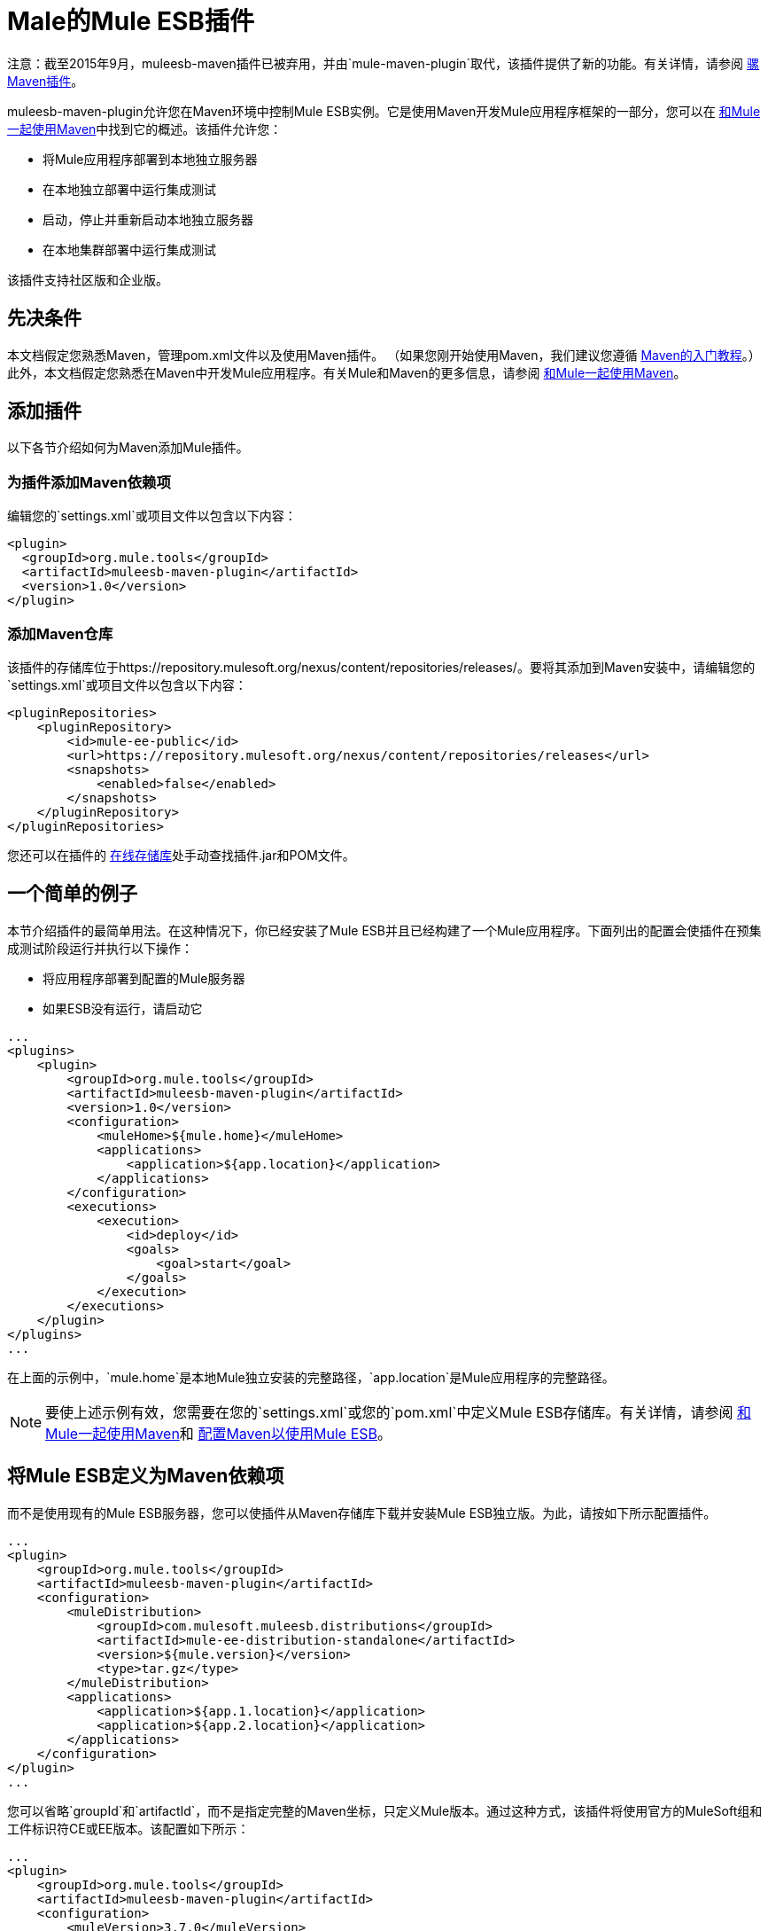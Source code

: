 =  Male的Mule ESB插件
:keywords: studio, maven, esb, version control, dependencies, libraries, plugin

注意：截至2015年9月，muleesb-maven插件已被弃用，并由`mule-maven-plugin`取代，该插件提供了新的功能。有关详情，请参阅 link:/mule-user-guide/v/3.7/mule-maven-plugin[骡Maven插件]。

muleesb-maven-plugin允许您在Maven环境中控制Mule ESB实例。它是使用Maven开发Mule应用程序框架的一部分，您可以在 link:/mule-user-guide/v/3.7/using-maven-with-mule[和Mule一起使用Maven]中找到它的概述。该插件允许您：

* 将Mule应用程序部署到本地独立服务器
* 在本地独立部署中运行集成测试
* 启动，停止并重新启动本地独立服务器
* 在本地集群部署中运行集成测试

该插件支持社区版和企业版。

== 先决条件

本文档假定您熟悉Maven，管理pom.xml文件以及使用Maven插件。 （如果您刚开始使用Maven，我们建议您遵循 link:http://maven.apache.org/guides/getting-started/[Maven的入门教程]。）此外，本文档假定您熟悉在Maven中开发Mule应用程序。有关Mule和Maven的更多信息，请参阅 link:/mule-user-guide/v/3.7/using-maven-with-mule[和Mule一起使用Maven]。

== 添加插件

以下各节介绍如何为Maven添加Mule插件。

=== 为插件添加Maven依赖项

编辑您的`settings.xml`或项目文件以包含以下内容：

[source, xml, linenums]
----
<plugin>
  <groupId>org.mule.tools</groupId>
  <artifactId>muleesb-maven-plugin</artifactId>
  <version>1.0</version>
</plugin>
----

=== 添加Maven仓库

该插件的存储库位于https://repository.mulesoft.org/nexus/content/repositories/releases/。要将其添加到Maven安装中，请编辑您的`settings.xml`或项目文件以包含以下内容：

[source, xml, linenums]
----
<pluginRepositories>
    <pluginRepository>
        <id>mule-ee-public</id>
        <url>https://repository.mulesoft.org/nexus/content/repositories/releases</url>
        <snapshots>
            <enabled>false</enabled>
        </snapshots>
    </pluginRepository>
</pluginRepositories>
----

您还可以在插件的 link:https://repository.mulesoft.org/nexus/content/repositories/releases/org/mule/tools/muleesb-maven-plugin/1.0/[在线存储库]处手动查找插件.jar和POM文件。

== 一个简单的例子

本节介绍插件的最简单用法。在这种情况下，你已经安装了Mule ESB并且已经构建了一个Mule应用程序。下面列出的配置会使插件在预集成测试阶段运行并执行以下操作：

* 将应用程序部署到配置的Mule服务器
* 如果ESB没有运行，请启动它

[source, xml, linenums]
----
...
<plugins>
    <plugin>
        <groupId>org.mule.tools</groupId>
        <artifactId>muleesb-maven-plugin</artifactId>
        <version>1.0</version>
        <configuration>
            <muleHome>${mule.home}</muleHome>
            <applications>
                <application>${app.location}</application>
            </applications>
        </configuration>
        <executions>
            <execution>
                <id>deploy</id>
                <goals>
                    <goal>start</goal>
                </goals>
            </execution>
        </executions>
    </plugin>
</plugins>
...
----

在上面的示例中，`mule.home`是本地Mule独立安装的完整路径，`app.location`是Mule应用程序的完整路径。

[NOTE]
要使上述示例有效，您需要在您的`settings.xml`或您的`pom.xml`中定义Mule ESB存储库。有关详情，请参阅 link:/mule-user-guide/v/3.7/using-maven-with-mule[和Mule一起使用Maven]和 link:/mule-user-guide/v/3.7/configuring-maven-to-work-with-mule-esb[配置Maven以使用Mule ESB]。

== 将Mule ESB定义为Maven依赖项

而不是使用现有的Mule ESB服务器，您可以使插件从Maven存储库下载并安装Mule ESB独立版。为此，请按如下所示配置插件。

[source, xml, linenums]
----
...
<plugin>
    <groupId>org.mule.tools</groupId>
    <artifactId>muleesb-maven-plugin</artifactId>
    <configuration>
        <muleDistribution>
            <groupId>com.mulesoft.muleesb.distributions</groupId>
            <artifactId>mule-ee-distribution-standalone</artifactId>
            <version>${mule.version}</version>
            <type>tar.gz</type>
        </muleDistribution>
        <applications>
            <application>${app.1.location}</application>
            <application>${app.2.location}</application>
        </applications>
    </configuration>        
</plugin>
...
----

您可以省略`groupId`和`artifactId`，而不是指定完整的Maven坐标，只定义Mule版本。通过这种方式，该插件将使用官方的MuleSoft组和工件标识符CE或EE版本。该配置如下所示：

[source, xml, linenums]
----
...
<plugin>
    <groupId>org.mule.tools</groupId>
    <artifactId>muleesb-maven-plugin</artifactId>
    <configuration>
        <muleVersion>3.7.0</muleVersion>
        <applications>
...
----

== 运行集成测试

插件最重要的用途之一是在集成应用程序上运行集成测试。该插件在`src/it/example-integration-tests`中包含一个完整的工作示例。

工作示例POM：

[source, xml, linenums]
----
<?xml version="1.0" encoding="UTF-8"?>
<project xmlns="http://maven.apache.org/POM/4.0.0" xmlns:xsi="http://www.w3.org/2001/XMLSchema-instance"
        xsi:schemaLocation="http://maven.apache.org/POM/4.0.0 http://maven.apache.org/xsd/maven-4.0.0.xsd">
    <modelVersion>4.0.0</modelVersion>

    <groupId>org.mule.tools.muleesb.it</groupId>
    <artifactId>example-deploy-test</artifactId>
    <version>1.0</version>
    <packaging>mule</packaging>

    <description>Using the plugin for integration tests</description>

    <properties>
        <project.build.sourceEncoding>UTF-8</project.build.sourceEncoding>
    </properties>

    <dependencies>
        <dependency>
            <groupId>org.apache.httpcomponents</groupId>
            <artifactId>httpclient</artifactId>
            <version>4.2</version>
            <scope>test</scope>
        </dependency>
        <dependency>
            <groupId>junit</groupId>
            <artifactId>junit</artifactId>
            <version>4.10</version>
            <scope>test</scope>
        </dependency>
    </dependencies>

    <build>
        <plugins>
            <plugin>
                <groupId>org.mule.tools</groupId>
                <artifactId>maven-mule-plugin</artifactId>
                <version>1.7</version>
                <extensions>true</extensions>
            </plugin>
            <plugin>
                <groupId>@project.groupId@</groupId>
                <artifactId>@project.artifactId@</artifactId>
                <version>@project.version@</version>
                <configuration>
                    <arguments>
                        <argument>-M-Dhttp.port=${http.port}</argument>
                    </arguments>
                    <muleVersion>${mule.version}</muleVersion>
                </configuration>
                <executions>
                    <execution>
                        <goals>
                            <goal>deploy</goal>
                        </goals>
                    </execution>
                    <execution>
                        <id>stop</id>
                        <goals>
                            <goal>stop</goal>
                        </goals>
                    </execution>
                </executions>
            </plugin>
            <plugin>
                <groupId>org.apache.maven.plugins</groupId>
                <artifactId>maven-failsafe-plugin</artifactId>
                <version>2.16</version>
                <executions>
                    <execution>
                        <id>integration-test</id>
                        <goals>
                            <goal>integration-test</goal>
                            <goal>verify</goal>
                        </goals>
                    </execution>
                </executions>
            </plugin>
        </plugins>
    </build>
</project>
----

将您的项目打包，测试并部署到Mule ESB：

* 使用maven-mule-plugin将您的项目打包成Mule应用程序格式
* 使用maven-failsafe-plugin运行集成测试和报告
* 使用mulees-maven-plugin将打包的应用程序部署到从Maven存储库下载的新Mule ESB

在这种情况下，您只能指定Mule版本和Mule Standalone的参数。该插件从已配置的Maven存储库下载默认版本的Mule ESB Enterprise Edition，将其解包，并从项目中部署打包的应用程序。默认情况下，要执行的目标是`pre-integration-test`和`post-integration-test`。

下面是示例代码，展示了如何配置maven-failsafe插件，以便在运行`mvn verify`时，它会在后期集成测试阶段停止Mule Standalone。

示例代码：

[source, xml, linenums]
----
<plugin>
    <groupId>@project.groupId@</groupId>
    <artifactId>@project.artifactId@</artifactId>
    <version>@project.version@</version>
    <configuration>
        <arguments>
            <argument>-M-Dhttp.port=${http.port}</argument>
        </arguments>
        <muleVersion>${mule.version}</muleVersion>
    </configuration>
    <executions>
        <execution>
            <goals>
                <goal>deploy</goal>
            </goals>
        </execution>
        <execution>
            <id>stop</id>
            <goals>
                <goal>stop</goal>
            </goals>
        </execution>
    </executions>
</plugin>
----

== 完整示例

本示例中，该插件与外部Mule独立部署一起使用，并执行以下操作：

* 配置两个要部署的应用程序：
+
[source, xml, linenums]
----
<applications>
   <application>/home/mule/apps/sampleApp1</application>
   <application>/home/mule/apps/sampleApp2</application>
</applications>
----
+
* 将两个外部库添加到服务器：
+
[source, xml, linenums]
----
<libs>
   <lib>/home/mule/libs/activemq-all-5.5.0.jar</lib>
   <lib>/home/mule/libs/activemq-core.jar</lib>
</libs>
----
+
* 添加要部署的域：
+
[source, xml, linenums]
----
<domain>/home/mule/mvn/thisproject/domain</domain>
----
+
* 指定在启动Mule服务器之前运行的脚本
+
[source, xml, linenums]
----
<script>/home/mule/mvn/thisproject/script.groovy</script>
----


完整的代码：

[source, xml, linenums]
----
...
<plugin>
    <groupId>org.mule.tools</groupId>
    <artifactId>muleesb-maven-plugin</artifactId>
    <configuration>
        <muleHome>/home/mule/mule-standalone-3.7.0</muleHome>                 <!-- (1) -->
        <applications>
            <application>/home/mule/apps/sampleApp1</application>
            <application>/home/mule/apps/sampleApp2</application>  <!-- (2) -->
        </applications>
        <libs>
          <lib>/home/mule/libs/activemq-all-5.5.0.jar</lib>
          <lib>/home/mule/libs/activemq-core.jar</lib>         <!-- (3) -->
        </libs>
        <arguments>
            <argument>-M-Dport.1=1337</argument>
            <argument>-M-Dport.2=1338</argument>          <!-- (4) -->
        </arguments>
        <domain>/home/mule/mvn/thisproject/domain</domain>        <!-- (5) -->
        <script>/home/mule/mvn/thisproject/script.groovy</script>         <!-- (6) -->
    </configuration>
    <executions>
        <execution>
            <id>deploy</id>
            <phase>pre-integration-test</phase>
            <goals>
                <goal>deploy</goal>                       <!-- (7) -->
            </goals>
        </execution>
        <execution>
            <id>stop</id>
            <phase>post-integration-test</phase>
            <goals>
                <goal>stop</goal>                         <!-- (8) -->
            </goals>
        </execution>
    </executions>
</plugin>
...
----

评论参考：

[%header%autowidth.spread]
|===
|无。 |说明 |注意
| 1  |设置您的Mule根文件夹，在这种情况下为`/home/mule/mule-standalone-3.7.0`。 | 
| 2  |这两个子元素定义了将被部署到Mule实例的Mule应用程序。使用此参数定义的应用程序可以是可部署的Mule应用程序zip文件或分解的Mule应用程序文件夹 |可选
| 3  |将外部库添加到Mule独立版 |可选
| 4  | Mule服务器的参数 |可选
| 5  |要部署的域。要将该应用程序添加到域中，您必须手动配置应用程序 |可选
| 6  | Groovy脚本在第一次执行插件之前执行 |可选
| 7  |执行目标。使用`start`目标在所需阶段启动Mule实例。 | 
| 8  |执行目标。使用`stop`目标在所需阶段停止Mule实例。 | 
|===

== 部署到Mule群集

使用与上一节中详述的类似的配置，您可以使用该插件来使用Mule群集。该插件将使用您指定的节点数为您创建群集。

[source, xml, linenums]
----
<plugin>
    <groupId>org.mule.tools</groupId>
    <artifactId>muleesb-maven-plugin</artifactId>
    <configuration>
        <muleDistribution>
            <groupId>com.mulesoft.muleesb.distributions</groupId>
            <artifactId>mule-ee-distribution-standalone</artifactId>
            <version>3.5.0</version>           <!-- (1) -->
            <type>tar.gz</type>
        </muleDistribution>
        <clusterSize>2</clusterSize>                     <!-- (2) -->
        <applications>
            <application>/home/mule/apps/sampleApp1</application>
            <application>/home/mule/apps/sampleApp2</application>
        </applications>
        <libs>
          <lib>/home/mule/libs/activemq-all-5.5.0.jar</lib>
          <lib>/home/mule/libs/activemq-core.jar</lib>
        </libs>
        <arguments>
            <argument>-M-Dport.1=1337</argument>
            <argument>-M-Dport.2=1338</argument>
        </arguments>
    </configuration>
    <executions>
        <execution>
            <id>clusterDeploy</id>
            <phase>pre-integration-test</phase>
            <goals>
                <goal>clusterDeploy</goal>                <!-- (3) -->
            </goals>
        </execution>
        <execution>
            <id>clusterStop</id>
            <phase>post-integration-test</phase>
            <goals>
                <goal>clusterStop</goal>                  <!-- (4) -->
            </goals>
        </execution>
    </executions>
</plugin>
----

[%header%autowidth.spread]
|===
|无。 |说明 |注意
| 1  |要使用的Mule ESB版本。 | 
| 2  |组成群集的节点数量。 | 
| 3  |执行目标。要启动群集，请使用`clusterDeploy`目标。 | 
| 4  |执行目标。要停止群集，请使用`clusterStop`目标。 | 
|===

== 跳过插件执行

设置为true时，`skip`参数会导致跳过插件执行。该参数适用于所有插件目标。它通常设置为`skipTests`，以避免在不希望测试运行的情况下必须准备测试基础架构。

[source, xml, linenums]
----
<plugin>
    <groupId>org.mule.tools</groupId>
    <artifactId>muleesb-maven-plugin</artifactId>
    <executions>
        <execution>
            <id>deploy</id>
            <phase>pre-integration-test</phase>
            <goals>
                <goal>deploy</goal>
            </goals>
            <configuration>
                <muleHome>/home/mule/mule-standalone-3.5.0</muleHome>
                <skip>${skipTests}</skip>
            </configuration>
        </execution>
    </executions>
</plugin>
----

== 另请参阅

* 有关使用Maven开发Mule应用程序的更多信息，请参阅 link:/mule-user-guide/v/3.7/using-maven-with-mule[和Mule一起使用Maven]中的概述和 link:/anypoint-studio/v/5/building-a-mule-application-with-maven-in-studio[在Studio中使用Maven构建一个Mule应用程序]中的指南。
* 了解如何 link:/anypoint-studio/v/5/importing-a-maven-project-into-studio[将现有的Maven项目导入Anypoint Studio]。
* 访问其他Maven link:/mule-user-guide/v/3.7/maven-reference[参考]和 link:/mule-user-guide/v/3.7/configuring-maven-to-work-with-mule-esb[组态]信息。
